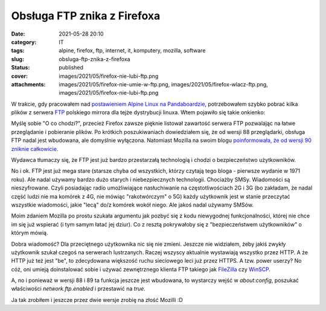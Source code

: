 Obsługa FTP znika z Firefoxa		
###################################
:date: 2021-05-28 20:10
:category: IT
:tags: alpine, firefox, ftp, internet, it, komputery, mozilla, software
:slug: obsluga-ftp-znika-z-firefoxa
:status: published
:cover: images/2021/05/firefox-nie-lubi-ftp.png
:attachments: images/2021/05/firefox-nie-umie-w-ftp.png, images/2021/05/firefox-wlacz-ftp.png, images/2021/05/firefox-nie-lubi-ftp.png

W trakcie, gdy pracowałem nad `postawieniem Alpine Linux na Pandaboardzie <https://marek.sierocinscy.pl/2021/05/25/alpine-linux-na-pandaboard-es-rev-b3/>`__, potrzebowałem szybko pobrać kilka plików z serwera `FTP <https://pl.wikipedia.org/wiki/Protok%C3%B3%C5%82_transferu_plik%C3%B3w>`__ polskiego mirrora dla tejże dystrybucji linuxa. Wtem pojawiło się takie onkienko:

|image1|

Myślę sobie "O co chodzi?", przecież Firefox zawsze pięknie listował zawartość serwera FTP pozwalając na łatwe przeglądanie i pobieranie plików. Po krótkich poszukiwaniach dowiedziałem się, że od wersji 88 przeglądarki, obsługa FTP nadal jest wbudowana, ale domyślnie wyłączona. Natomiast Mozilla na swoim blogu `poinformowała, że od wersji 90 zniknie całkowicie <https://blog.mozilla.org/addons/2021/04/15/built-in-ftp-implementation-to-be-removed-in-firefox-90/>`__.

Wydawca tłumaczy się, że FTP jest już bardzo przestarzałą technologią i chodzi o bezpieczeństwo użytkowników.

No i ok. FTP jest już mega stare (starsze chyba od wszystkich, którzy czytają tego bloga - pierwsze wydanie w 1971 roku). Ale nadal używamy bardzo dużo starych i niebezpiecznych technologii. Chociażby SMSy. Wiadomości są nieszyfrowane. Czyli posiadając radio umożliwiające nasłuchiwanie na częstotliwościach 2G i 3G (bo zakładam, że nadal część ludzi nie ma komórek z 4G, nie mówiąc "rakotwórczym" o 5G) każdy użytkownik jest w stanie przeczytać wszystkie wiadomości, jakie "lecą" do/z komórek wokół niego. Ale jakoś nadal używamy SMSów.

Moim zdaniem Mozilla po prostu szukała argumentu jak pozbyć się z kodu niewygodnej funkcjonalności, której nie chce im się już wspierać (i tym samym łatać jej dziur). Co z resztą pokrywałoby się z "bezpieczeństwem użytkowników" o którym mówią.

Dobra wiadomość? Dla przeciętnego użytkownika nic się nie zmieni. Jeszcze nie widziałem, żeby jakiś zwykły użytkownik szukał czegoś na serwerach lustrzanych. Raczej wszyscy aktualnie wystawiają wszystko przez HTTP. A że HTTP już też jest "be", to zdecydowana większość ruchu sieciowego leci już przez HTTPS. A tzw. power userzy? No cóż, oni umieją doinstalować sobie i używać zewnętrznego klienta FTP takiego jak `FileZilla <https://filezilla-project.org/>`__ czy `WinSCP <https://winscp.net/eng/index.php>`__.

A, no i ponieważ w wersji 88 i 89 ta funkcja jeszcze jest wbudowana, to wystarczy wejść w *about:config*, poszukać właściwości *network.ftp.enabled* i przestawić na *true*.

|image2|

Ja tak zrobiłem i jeszcze przez dwie wersje zrobię na złość Mozilli :D

.. |image1| image:: {static}/images/2021/05/firefox-nie-umie-w-ftp.png
   :class: alignnone wp-image-169 size-full
   :width: 741px
   :height: 322px
   :target: images/2021/05/firefox-nie-umie-w-ftp.png
.. |image2| image:: {static}/images/2021/05/firefox-wlacz-ftp.png
   :class: alignnone wp-image-170 size-full
   :width: 1267px
   :height: 461px
   :target: images/2021/05/firefox-wlacz-ftp.png
